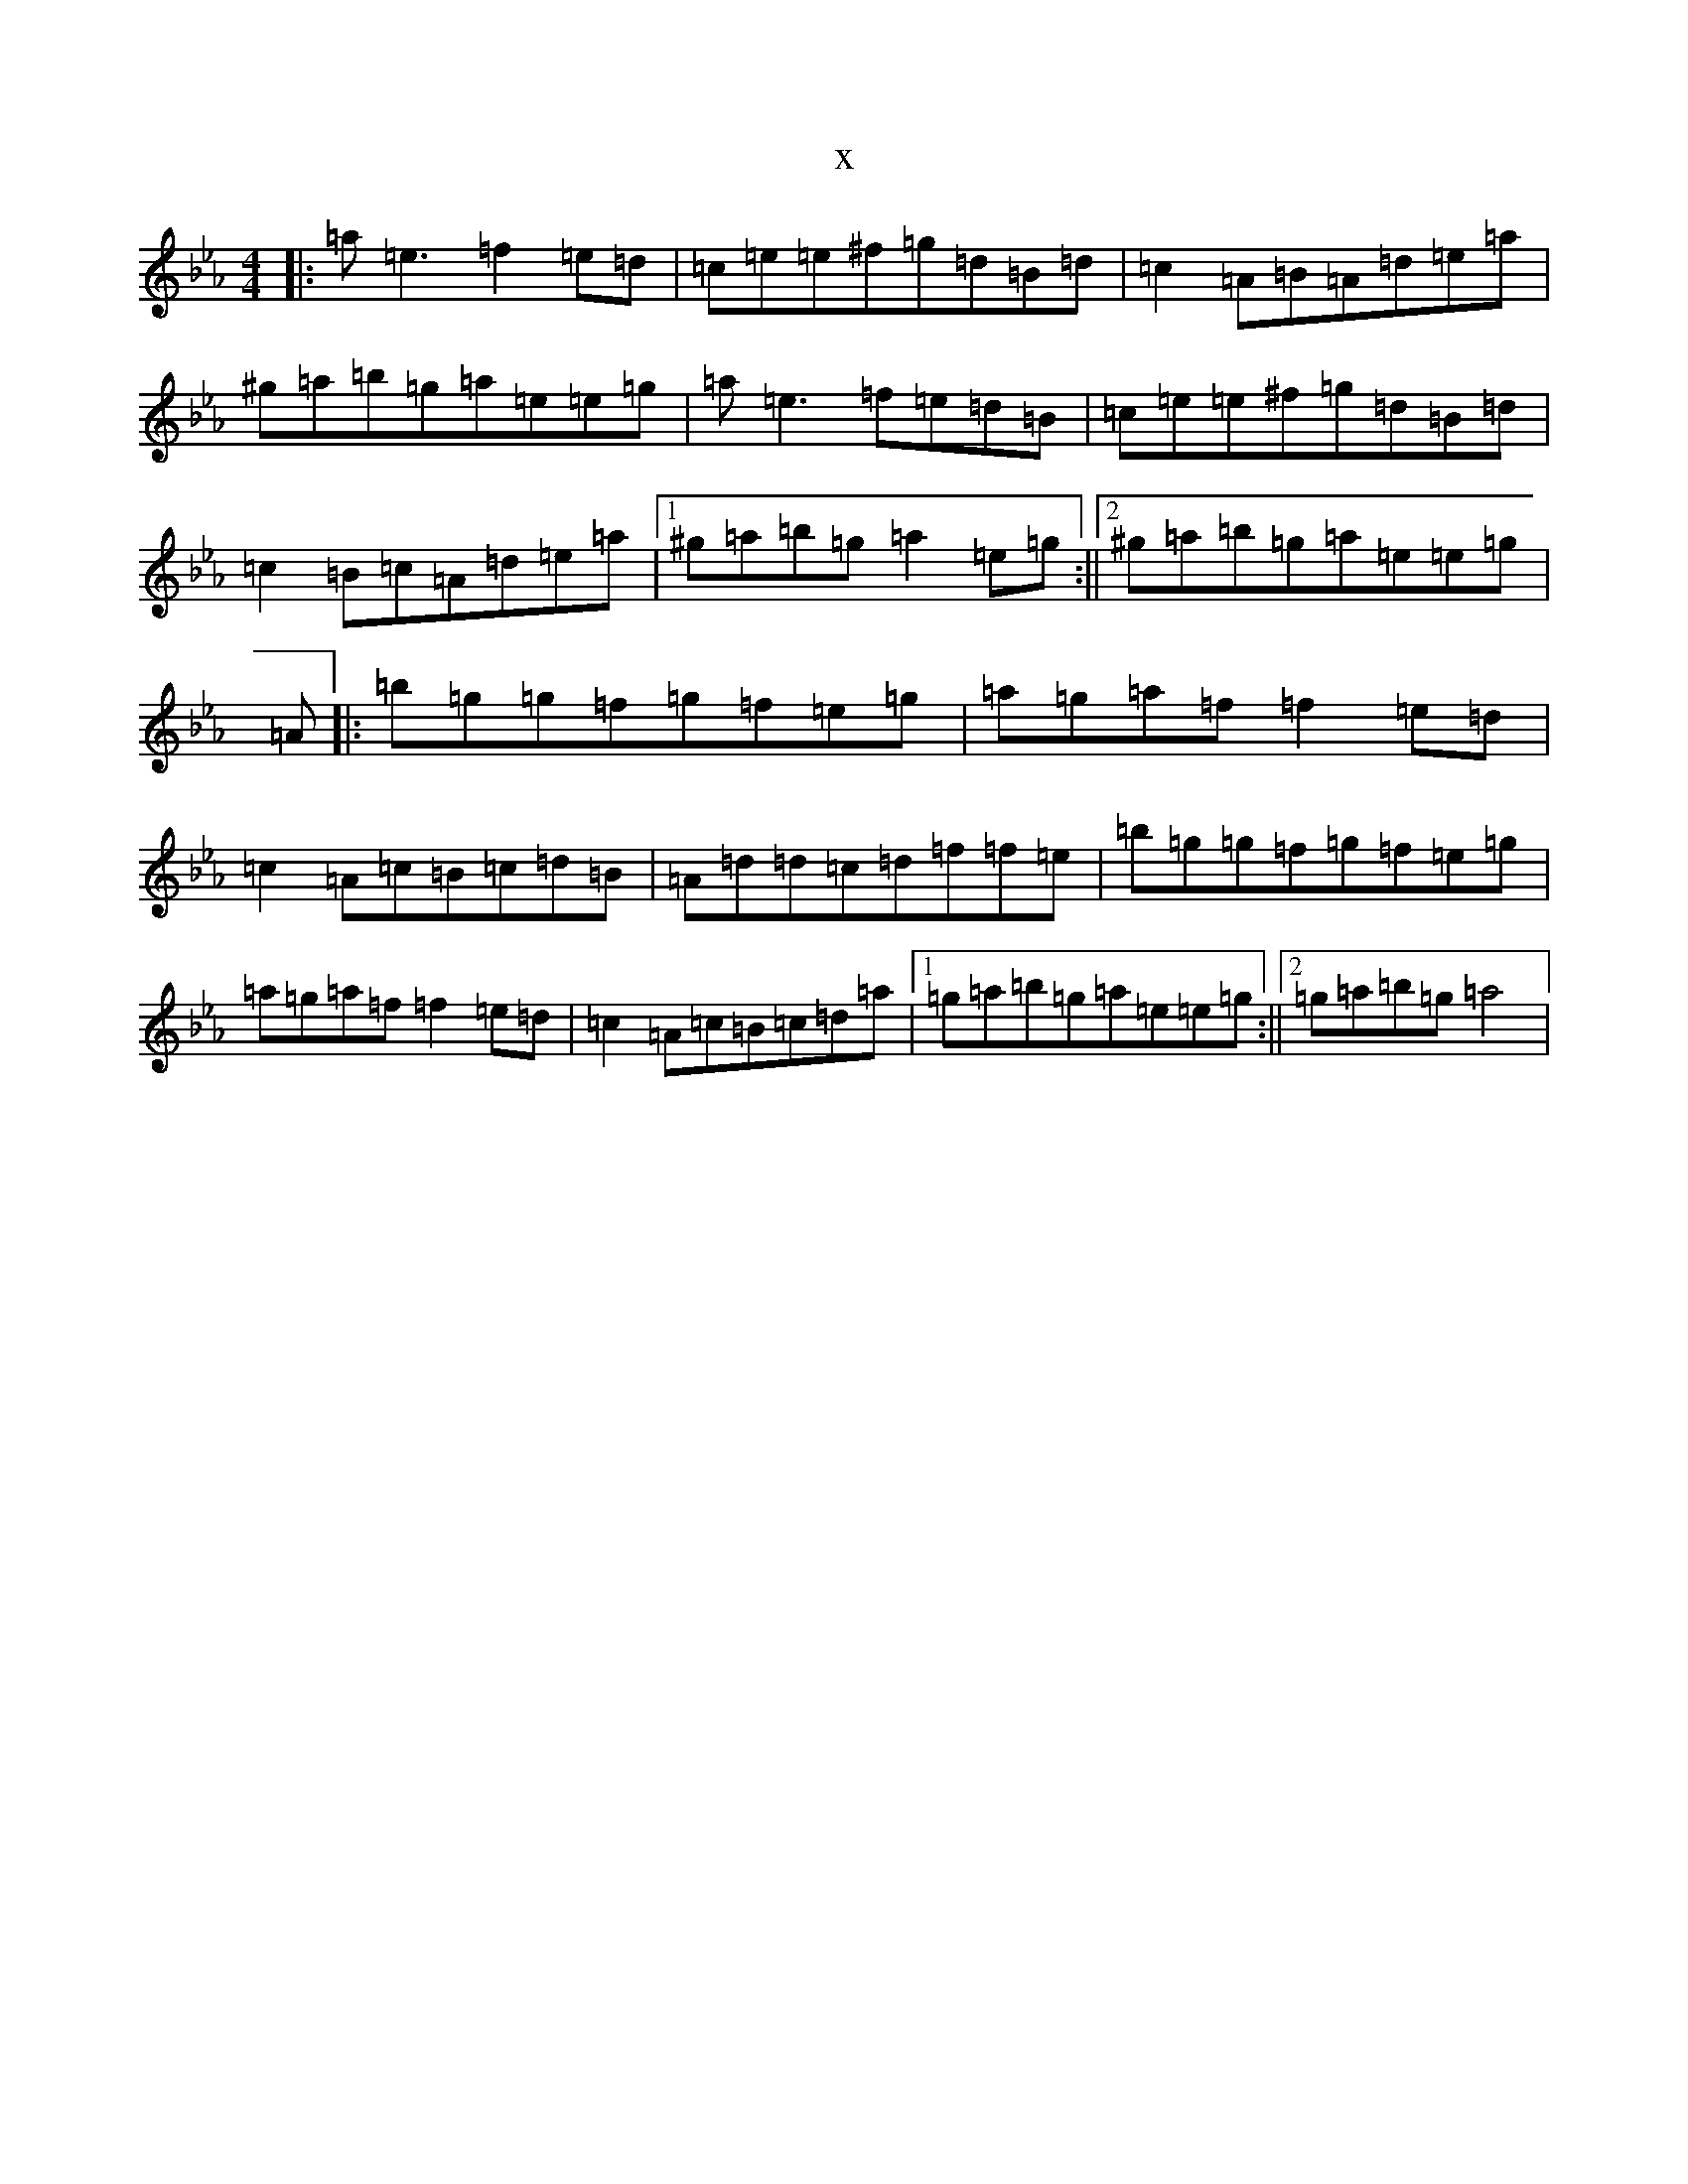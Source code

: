 X:20444
T:x
L:1/8
M:4/4
K: C minor
|:=a=e3=f2=e=d|=c=e=e^f=g=d=B=d|=c2=A=B=A=d=e=a|^g=a=b=g=a=e=e=g|=a=e3=f=e=d=B|=c=e=e^f=g=d=B=d|=c2=B=c=A=d=e=a|1^g=a=b=g=a2=e=g:||2^g=a=b=g=a=e=e=g|=A|:=b=g=g=f=g=f=e=g|=a=g=a=f=f2=e=d|=c2=A=c=B=c=d=B|=A=d=d=c=d=f=f=e|=b=g=g=f=g=f=e=g|=a=g=a=f=f2=e=d|=c2=A=c=B=c=d=a|1=g=a=b=g=a=e=e=g:||2=g=a=b=g=a4|
